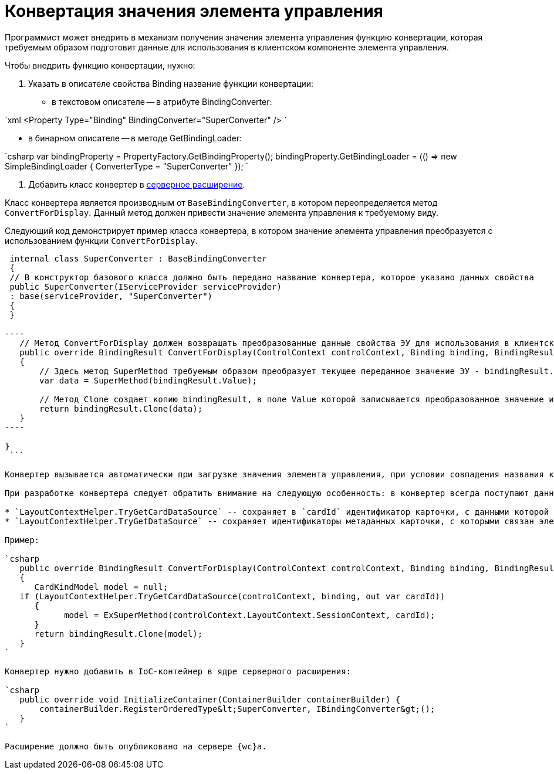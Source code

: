 = Конвертация значения элемента управления

Программист может внедрить в механизм получения значения элемента управления функцию конвертации, которая требуемым образом подготовит данные для использования в клиентском компоненте элемента управления.

Чтобы внедрить функцию конвертации, нужно:

. Указать в описателе свойства Binding название функции конвертации:
* в текстовом описателе -- в атрибуте BindingConverter:

`xml
 &lt;Property Type=&quot;Binding&quot; BindingConverter=&quot;SuperConverter&quot; /&gt;
`

* в бинарном описателе -- в методе GetBindingLoader:

`csharp
 var bindingProperty = PropertyFactory.GetBindingProperty();
 bindingProperty.GetBindingLoader = (() =&gt; new SimpleBindingLoader
 {
     ConverterType = &quot;SuperConverter&quot;
 });
`

. Добавить класс конвертер в link:ServerExtension.adoc[серверное расширение].

Класс конвертера является производным от `BaseBindingConverter`, в котором переопределяется метод `ConvertForDisplay`. Данный метод должен привести значение элемента управления к требуемому виду.

Следующий код демонстрирует пример класса конвертера, в котором значение элемента управления преобразуется с использованием функции `ConvertForDisplay`.

```csharp
 internal class SuperConverter : BaseBindingConverter
 {
 // В конструктор базового класса должно быть передано название конвертера, которое указано данных свойства
 public SuperConverter(IServiceProvider serviceProvider)
 : base(serviceProvider, "SuperConverter")
 {
 }

----
   // Метод ConvertForDisplay должен возвращать преобразованные данные свойства ЭУ для использования в клиентском расширении ЭУ
   public override BindingResult ConvertForDisplay(ControlContext controlContext, Binding binding, BindingResult bindingResult)
   {
       // Здесь метод SuperMethod требуемым образом преобразует текущее переданное значение ЭУ - bindingResult.Value
       var data = SuperMethod(bindingResult.Value);

       // Метод Clone создает копию bindingResult, в поле Value которой записывается преобразованное значение из data
       return bindingResult.Clone(data);
   }
----

}
 ```

Конвертер вызывается автоматически при загрузке значения элемента управления, при условии совпадения названия конвертера в описателе и в расширении.

При разработке конвертера следует обратить внимание на следующую особенность: в конвертер всегда поступают данные текущей карточки. Если элемент управления связан с данными связанной карточки (не текущей), то получить её данные можно с помощью методов:

* `LayoutContextHelper.TryGetCardDataSource` -- сохраняет в `cardId` идентификатор карточки, с данными которой связан элемент управления;
* `LayoutContextHelper.TryGetDataSource` -- сохраняет идентификаторы метаданных карточки, с которыми связан элемент управления: в `cardId` -- идентификатор карточки, в `sectionId` -- идентификатор секции, в `rowId` -- идентификатор строки.

Пример:

`csharp
   public override BindingResult ConvertForDisplay(ControlContext controlContext, Binding binding, BindingResult bindingResult)
   {
      CardKindModel model = null;
   if (LayoutContextHelper.TryGetCardDataSource(controlContext, binding, out var cardId))
      {
            model = ExSuperMethod(controlContext.LayoutContext.SessionContext, cardId);
      }
      return bindingResult.Clone(model);
   }
`

Конвертер нужно добавить в IoC-контейнер в ядре серверного расширения:

`csharp
   public override void InitializeContainer(ContainerBuilder containerBuilder) {
       containerBuilder.RegisterOrderedType&lt;SuperConverter, IBindingConverter&gt;();
   }
`

Расширение должно быть опубликовано на сервере {wc}а.